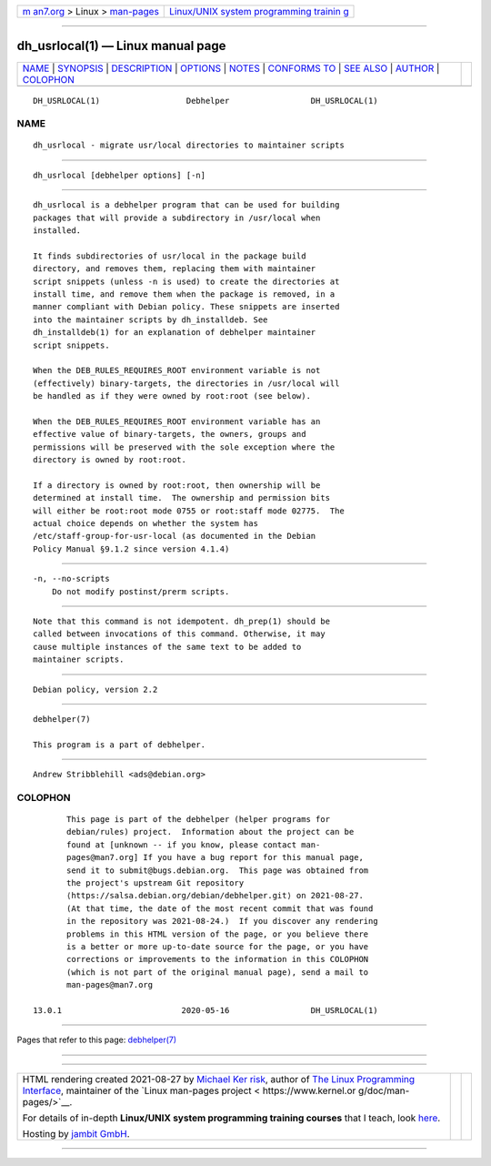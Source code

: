 .. container:: page-top

.. container:: nav-bar

   +----------------------------------+----------------------------------+
   | `m                               | `Linux/UNIX system programming   |
   | an7.org <../../../index.html>`__ | trainin                          |
   | > Linux >                        | g <http://man7.org/training/>`__ |
   | `man-pages <../index.html>`__    |                                  |
   +----------------------------------+----------------------------------+

--------------

dh_usrlocal(1) — Linux manual page
==================================

+-----------------------------------+-----------------------------------+
| `NAME <#NAME>`__ \|               |                                   |
| `SYNOPSIS <#SYNOPSIS>`__ \|       |                                   |
| `DESCRIPTION <#DESCRIPTION>`__ \| |                                   |
| `OPTIONS <#OPTIONS>`__ \|         |                                   |
| `NOTES <#NOTES>`__ \|             |                                   |
| `CONFORMS TO <#CONFORMS_TO>`__ \| |                                   |
| `SEE ALSO <#SEE_ALSO>`__ \|       |                                   |
| `AUTHOR <#AUTHOR>`__ \|           |                                   |
| `COLOPHON <#COLOPHON>`__          |                                   |
+-----------------------------------+-----------------------------------+
| .. container:: man-search-box     |                                   |
+-----------------------------------+-----------------------------------+

::

   DH_USRLOCAL(1)                  Debhelper                 DH_USRLOCAL(1)

NAME
-------------------------------------------------

::

          dh_usrlocal - migrate usr/local directories to maintainer scripts


---------------------------------------------------------

::

          dh_usrlocal [debhelper options] [-n]


---------------------------------------------------------------

::

          dh_usrlocal is a debhelper program that can be used for building
          packages that will provide a subdirectory in /usr/local when
          installed.

          It finds subdirectories of usr/local in the package build
          directory, and removes them, replacing them with maintainer
          script snippets (unless -n is used) to create the directories at
          install time, and remove them when the package is removed, in a
          manner compliant with Debian policy. These snippets are inserted
          into the maintainer scripts by dh_installdeb. See
          dh_installdeb(1) for an explanation of debhelper maintainer
          script snippets.

          When the DEB_RULES_REQUIRES_ROOT environment variable is not
          (effectively) binary-targets, the directories in /usr/local will
          be handled as if they were owned by root:root (see below).

          When the DEB_RULES_REQUIRES_ROOT environment variable has an
          effective value of binary-targets, the owners, groups and
          permissions will be preserved with the sole exception where the
          directory is owned by root:root.

          If a directory is owned by root:root, then ownership will be
          determined at install time.  The ownership and permission bits
          will either be root:root mode 0755 or root:staff mode 02775.  The
          actual choice depends on whether the system has
          /etc/staff-group-for-usr-local (as documented in the Debian
          Policy Manual §9.1.2 since version 4.1.4)


-------------------------------------------------------

::

          -n, --no-scripts
              Do not modify postinst/prerm scripts.


---------------------------------------------------

::

          Note that this command is not idempotent. dh_prep(1) should be
          called between invocations of this command. Otherwise, it may
          cause multiple instances of the same text to be added to
          maintainer scripts.


---------------------------------------------------------------

::

          Debian policy, version 2.2


---------------------------------------------------------

::

          debhelper(7)

          This program is a part of debhelper.


-----------------------------------------------------

::

          Andrew Stribblehill <ads@debian.org>

COLOPHON
---------------------------------------------------------

::

          This page is part of the debhelper (helper programs for
          debian/rules) project.  Information about the project can be
          found at [unknown -- if you know, please contact man-
          pages@man7.org] If you have a bug report for this manual page,
          send it to submit@bugs.debian.org.  This page was obtained from
          the project's upstream Git repository
          ⟨https://salsa.debian.org/debian/debhelper.git⟩ on 2021-08-27.
          (At that time, the date of the most recent commit that was found
          in the repository was 2021-08-24.)  If you discover any rendering
          problems in this HTML version of the page, or you believe there
          is a better or more up-to-date source for the page, or you have
          corrections or improvements to the information in this COLOPHON
          (which is not part of the original manual page), send a mail to
          man-pages@man7.org

   13.0.1                         2020-05-16                 DH_USRLOCAL(1)

--------------

Pages that refer to this page:
`debhelper(7) <../man7/debhelper.7.html>`__

--------------

--------------

.. container:: footer

   +-----------------------+-----------------------+-----------------------+
   | HTML rendering        |                       | |Cover of TLPI|       |
   | created 2021-08-27 by |                       |                       |
   | `Michael              |                       |                       |
   | Ker                   |                       |                       |
   | risk <https://man7.or |                       |                       |
   | g/mtk/index.html>`__, |                       |                       |
   | author of `The Linux  |                       |                       |
   | Programming           |                       |                       |
   | Interface <https:     |                       |                       |
   | //man7.org/tlpi/>`__, |                       |                       |
   | maintainer of the     |                       |                       |
   | `Linux man-pages      |                       |                       |
   | project <             |                       |                       |
   | https://www.kernel.or |                       |                       |
   | g/doc/man-pages/>`__. |                       |                       |
   |                       |                       |                       |
   | For details of        |                       |                       |
   | in-depth **Linux/UNIX |                       |                       |
   | system programming    |                       |                       |
   | training courses**    |                       |                       |
   | that I teach, look    |                       |                       |
   | `here <https://ma     |                       |                       |
   | n7.org/training/>`__. |                       |                       |
   |                       |                       |                       |
   | Hosting by `jambit    |                       |                       |
   | GmbH                  |                       |                       |
   | <https://www.jambit.c |                       |                       |
   | om/index_en.html>`__. |                       |                       |
   +-----------------------+-----------------------+-----------------------+

--------------

.. container:: statcounter

   |Web Analytics Made Easy - StatCounter|

.. |Cover of TLPI| image:: https://man7.org/tlpi/cover/TLPI-front-cover-vsmall.png
   :target: https://man7.org/tlpi/
.. |Web Analytics Made Easy - StatCounter| image:: https://c.statcounter.com/7422636/0/9b6714ff/1/
   :class: statcounter
   :target: https://statcounter.com/
